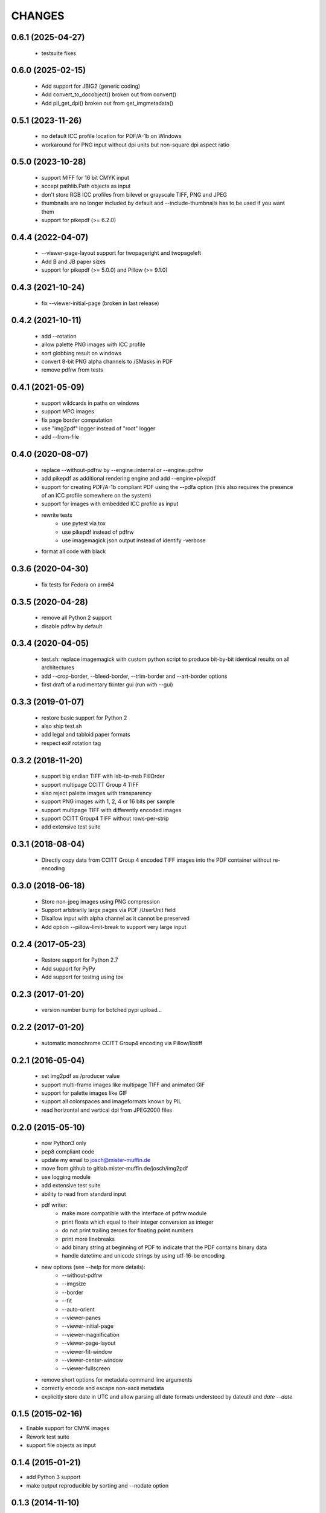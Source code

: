 =======
CHANGES
=======

0.6.1 (2025-04-27)
------------------

 - testsuite fixes

0.6.0 (2025-02-15)
------------------

 - Add support for JBIG2 (generic coding)
 - Add convert_to_docobject() broken out from convert()
 - Add pil_get_dpi() broken out from get_imgmetadata()

0.5.1 (2023-11-26)
------------------

 - no default ICC profile location for PDF/A-1b on Windows
 - workaround for PNG input without dpi units but non-square dpi aspect ratio

0.5.0 (2023-10-28)
------------------

 - support MIFF for 16 bit CMYK input
 - accept pathlib.Path objects as input
 - don't store RGB ICC profiles from bilevel or grayscale TIFF, PNG and JPEG
 - thumbnails are no longer included by default and --include-thumbnails has to
   be used if you want them
 - support for pikepdf (>= 6.2.0)

0.4.4 (2022-04-07)
------------------

 - --viewer-page-layout support for twopageright and twopageleft
 - Add B and JB paper sizes
 - support for pikepdf (>= 5.0.0) and Pillow (>= 9.1.0)

0.4.3 (2021-10-24)
------------------

 - fix --viewer-initial-page (broken in last release)

0.4.2 (2021-10-11)
------------------

 - add --rotation
 - allow palette PNG images with ICC profile
 - sort globbing result on windows
 - convert 8-bit PNG alpha channels to /SMasks in PDF
 - remove pdfrw from tests

0.4.1 (2021-05-09)
------------------

 - support wildcards in paths on windows
 - support MPO images
 - fix page border computation
 - use "img2pdf" logger instead of "root" logger
 - add --from-file

0.4.0 (2020-08-07)
------------------

 - replace --without-pdfrw by --engine=internal or --engine=pdfrw
 - add pikepdf as additional rendering engine and add --engine=pikepdf
 - support for creating PDF/A-1b compliant PDF using the --pdfa option
   (this also requires the presence of an ICC profile somewhere on the system)
 - support for images with embedded ICC profile as input
 - rewrite tests
    * use pytest via tox
    * use pikepdf instead of pdfrw
    * use imagemagick json output instead of identify -verbose
 - format all code with black

0.3.6 (2020-04-30)
------------------

 - fix tests for Fedora on arm64

0.3.5 (2020-04-28)
------------------

 - remove all Python 2 support
 - disable pdfrw by default

0.3.4 (2020-04-05)
------------------

 - test.sh: replace imagemagick with custom python script to produce bit-by-bit
   identical results on all architectures
 - add --crop-border, --bleed-border, --trim-border and --art-border options
 - first draft of a rudimentary tkinter gui (run with --gui)

0.3.3 (2019-01-07)
------------------

 - restore basic support for Python 2
 - also ship test.sh
 - add legal and tabloid paper formats
 - respect exif rotation tag

0.3.2 (2018-11-20)
------------------

 - support big endian TIFF with lsb-to-msb FillOrder
 - support multipage CCITT Group 4 TIFF
 - also reject palette images with transparency
 - support PNG images with 1, 2, 4 or 16 bits per sample
 - support multipage TIFF with differently encoded images
 - support CCITT Group4 TIFF without rows-per-strip
 - add extensive test suite

0.3.1 (2018-08-04)
------------------

 - Directly copy data from CCITT Group 4 encoded TIFF images into the PDF
   container without re-encoding

0.3.0 (2018-06-18)
------------------

 - Store non-jpeg images using PNG compression
 - Support arbitrarily large pages via PDF /UserUnit field
 - Disallow input with alpha channel as it cannot be preserved
 - Add option --pillow-limit-break to support very large input

0.2.4 (2017-05-23)
------------------

 - Restore support for Python 2.7
 - Add support for PyPy
 - Add support for testing using tox

0.2.3 (2017-01-20)
------------------

 - version number bump for botched pypi upload...

0.2.2 (2017-01-20)
------------------

 - automatic monochrome CCITT Group4 encoding via Pillow/libtiff

0.2.1 (2016-05-04)
------------------

 - set img2pdf as /producer value
 - support multi-frame images like multipage TIFF and animated GIF
 - support for palette images like GIF
 - support all colorspaces and imageformats known by PIL
 - read horizontal and vertical dpi from JPEG2000 files

0.2.0 (2015-05-10)
------------------

 - now Python3 only
 - pep8 compliant code
 - update my email to josch@mister-muffin.de
 - move from github to gitlab.mister-muffin.de/josch/img2pdf
 - use logging module
 - add extensive test suite
 - ability to read from standard input
 - pdf writer:
      - make more compatible with the interface of pdfrw module
      - print floats which equal to their integer conversion as integer
      - do not print trailing zeroes for floating point numbers
      - print more linebreaks
      - add binary string at beginning of PDF to indicate that the PDF
        contains binary data
      - handle datetime and unicode strings by using utf-16-be encoding
 - new options (see --help for more details):
      - --without-pdfrw
      - --imgsize
      - --border
      - --fit
      - --auto-orient
      - --viewer-panes
      - --viewer-initial-page
      - --viewer-magnification
      - --viewer-page-layout
      - --viewer-fit-window
      - --viewer-center-window
      - --viewer-fullscreen
 - remove short options for metadata command line arguments
 - correctly encode and escape non-ascii metadata
 - explicitly store date in UTC and allow parsing all date formats understood
   by dateutil and `date --date`

0.1.5 (2015-02-16)
------------------

- Enable support for CMYK images
- Rework test suite
- support file objects as input

0.1.4 (2015-01-21)
------------------

- add Python 3 support
- make output reproducible by sorting and --nodate option

0.1.3 (2014-11-10)
------------------

- Avoid leaking file descriptors
- Convert unrecognized colorspaces to RGB

0.1.1 (2014-09-07)
------------------

- allow running src/img2pdf.py standalone
- license change from GPL to LGPL
- Add pillow 2.4.0 support
- add options to specify pdf dimensions in points

0.1.0 (2014-03-14, unreleased)
------------------

- Initial PyPI release.
- Modified code to create proper package.
- Added tests.
- Added console script entry point.
